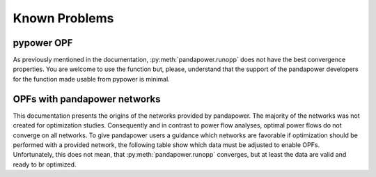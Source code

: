 
Known Problems
===========================


pypower OPF
-----------------------------------

As previously mentioned in the documentation, :py:meth:`pandapower.runopp` does not have the best convergence properties.
You are welcome to use the function but, please, understand that the support of the pandapower developers for the function made usable from pypower is minimal.


OPFs with pandapower networks
--------------------------------------------

This documentation presents the origins of the networks provided by pandapower.
The majority of the networks was not created for optimization studies.
Consequently and in contrast to power flow analyses, optimal power flows do not converge on all networks.
To give pandapower users a guidance which networks are favorable if optimization should be performed with a provided network, the following table show which data must be adjusted to enable OPFs. Unfortunately, this does not mean, that :py:meth:`pandapower.runopp` converges, but at least the data are valid and ready to br optimized.

.. tabularcolumns:: |p{0.15\linewidth}|p{0.25\linewidth}|p{0.15\linewidth}|p{0.15\linewidth}|p{0.15\linewidth}|
.. csv-table::
   :file: opf_ready_nets.csv
   :delim: ;
   :widths: 15, 25, 15, 15, 15

